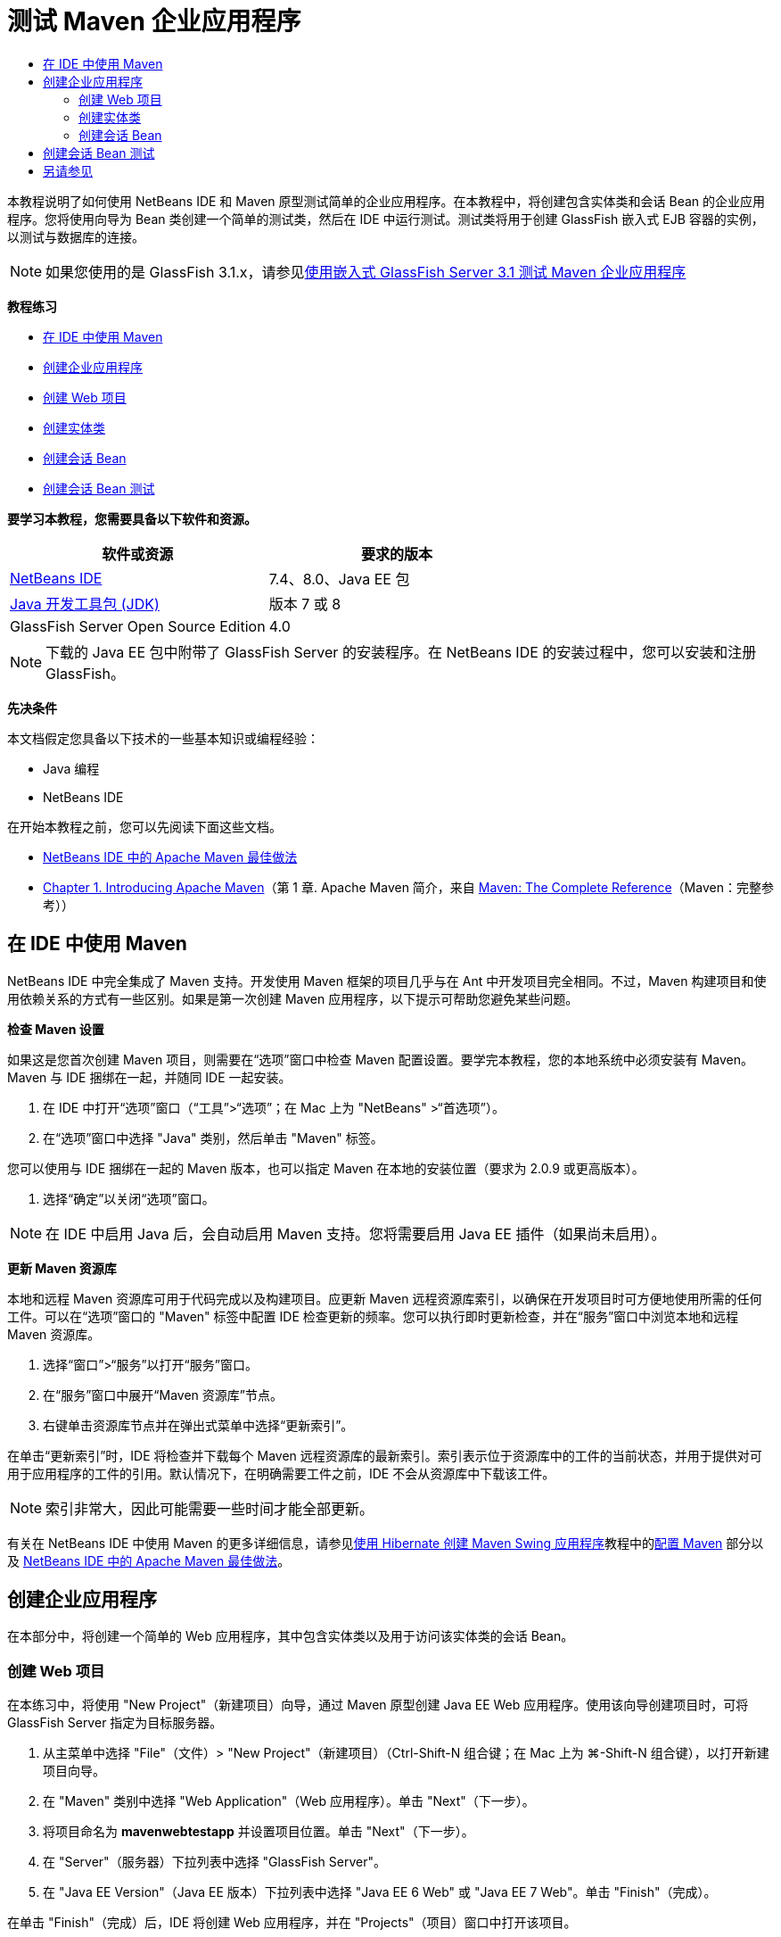 // 
//     Licensed to the Apache Software Foundation (ASF) under one
//     or more contributor license agreements.  See the NOTICE file
//     distributed with this work for additional information
//     regarding copyright ownership.  The ASF licenses this file
//     to you under the Apache License, Version 2.0 (the
//     "License"); you may not use this file except in compliance
//     with the License.  You may obtain a copy of the License at
// 
//       http://www.apache.org/licenses/LICENSE-2.0
// 
//     Unless required by applicable law or agreed to in writing,
//     software distributed under the License is distributed on an
//     "AS IS" BASIS, WITHOUT WARRANTIES OR CONDITIONS OF ANY
//     KIND, either express or implied.  See the License for the
//     specific language governing permissions and limitations
//     under the License.
//

= 测试 Maven 企业应用程序
:jbake-type: tutorial
:jbake-tags: tutorials 
:markup-in-source: verbatim,quotes,macros
:jbake-status: published
:icons: font
:syntax: true
:source-highlighter: pygments
:toc: left
:toc-title:
:description: 测试 Maven 企业应用程序 - Apache NetBeans
:keywords: Apache NetBeans, Tutorials, 测试 Maven 企业应用程序

本教程说明了如何使用 NetBeans IDE 和 Maven 原型测试简单的企业应用程序。在本教程中，将创建包含实体类和会话 Bean 的企业应用程序。您将使用向导为 Bean 类创建一个简单的测试类，然后在 IDE 中运行测试。测试类将用于创建 GlassFish 嵌入式 EJB 容器的实例，以测试与数据库的连接。

NOTE: 如果您使用的是 GlassFish 3.1.x，请参见link:../../73/javaee/maven-entapp-testing.html[+使用嵌入式 GlassFish Server 3.1 测试 Maven 企业应用程序+]

*教程练习*

* <<intro,在 IDE 中使用 Maven>>
* <<Exercise_1,创建企业应用程序>>
* <<Exercise_1a,创建 Web 项目>>
* <<Exercise_1b,创建实体类>>
* <<Exercise_1c,创建会话 Bean>>
* <<Exercise_2,创建会话 Bean 测试>>

*要学习本教程，您需要具备以下软件和资源。*

|===
|软件或资源 |要求的版本 

|link:https://netbeans.org/downloads/index.html[+NetBeans IDE+] |7.4、8.0、Java EE 包 

|link:http://www.oracle.com/technetwork/java/javase/downloads/index.html[+Java 开发工具包 (JDK)+] |版本 7 或 8 

|GlassFish Server Open Source Edition |4.0 
|===

NOTE: 下载的 Java EE 包中附带了 GlassFish Server 的安装程序。在 NetBeans IDE 的安装过程中，您可以安装和注册 GlassFish。

*先决条件*

本文档假定您具备以下技术的一些基本知识或编程经验：

* Java 编程
* NetBeans IDE

在开始本教程之前，您可以先阅读下面这些文档。

* link:http://wiki.netbeans.org/MavenBestPractices[+NetBeans IDE 中的 Apache Maven 最佳做法+]
* link:http://books.sonatype.com/mvnref-book/reference/introduction.html[+Chapter 1. Introducing Apache Maven+]（第 1 章. Apache Maven 简介，来自 link:http://books.sonatype.com/mvnref-book/reference/index.html[+Maven: The Complete Reference+]（Maven：完整参考））


== 在 IDE 中使用 Maven

NetBeans IDE 中完全集成了 Maven 支持。开发使用 Maven 框架的项目几乎与在 Ant 中开发项目完全相同。不过，Maven 构建项目和使用依赖关系的方式有一些区别。如果是第一次创建 Maven 应用程序，以下提示可帮助您避免某些问题。

*检查 Maven 设置*

如果这是您首次创建 Maven 项目，则需要在“选项”窗口中检查 Maven 配置设置。要学完本教程，您的本地系统中必须安装有 Maven。Maven 与 IDE 捆绑在一起，并随同 IDE 一起安装。

1. 在 IDE 中打开“选项”窗口（“工具”>“选项”；在 Mac 上为 "NetBeans" >“首选项”）。
2. 在“选项”窗口中选择 "Java" 类别，然后单击 "Maven" 标签。

您可以使用与 IDE 捆绑在一起的 Maven 版本，也可以指定 Maven 在本地的安装位置（要求为 2.0.9 或更高版本）。



. 选择“确定”以关闭“选项”窗口。

NOTE: 在 IDE 中启用 Java 后，会自动启用 Maven 支持。您将需要启用 Java EE 插件（如果尚未启用）。

*更新 Maven 资源库*

本地和远程 Maven 资源库可用于代码完成以及构建项目。应更新 Maven 远程资源库索引，以确保在开发项目时可方便地使用所需的任何工件。可以在“选项”窗口的 "Maven" 标签中配置 IDE 检查更新的频率。您可以执行即时更新检查，并在“服务”窗口中浏览本地和远程 Maven 资源库。

1. 选择“窗口”>“服务”以打开“服务”窗口。
2. 在“服务”窗口中展开“Maven 资源库”节点。
3. 右键单击资源库节点并在弹出式菜单中选择“更新索引”。

在单击“更新索引”时，IDE 将检查并下载每个 Maven 远程资源库的最新索引。索引表示位于资源库中的工件的当前状态，并用于提供对可用于应用程序的工件的引用。默认情况下，在明确需要工件之前，IDE 不会从资源库中下载该工件。

NOTE: 索引非常大，因此可能需要一些时间才能全部更新。

有关在 NetBeans IDE 中使用 Maven 的更多详细信息，请参见link:https://netbeans.org/kb/docs/java/maven-hib-java-se.html[+使用 Hibernate 创建 Maven Swing 应用程序+]教程中的link:https://netbeans.org/kb/docs/java/maven-hib-java-se.html#02[+配置 Maven+] 部分以及 link:http://wiki.netbeans.org/MavenBestPractices[+NetBeans IDE 中的 Apache Maven 最佳做法+]。


== 创建企业应用程序

在本部分中，将创建一个简单的 Web 应用程序，其中包含实体类以及用于访问该实体类的会话 Bean。


=== 创建 Web 项目

在本练习中，将使用 "New Project"（新建项目）向导，通过 Maven 原型创建 Java EE Web 应用程序。使用该向导创建项目时，可将 GlassFish Server 指定为目标服务器。

1. 从主菜单中选择 "File"（文件）> "New Project"（新建项目）（Ctrl-Shift-N 组合键；在 Mac 上为 ⌘-Shift-N 组合键），以打开新建项目向导。
2. 在 "Maven" 类别中选择 "Web Application"（Web 应用程序）。单击 "Next"（下一步）。
3. 将项目命名为 *mavenwebtestapp* 并设置项目位置。单击 "Next"（下一步）。
4. 在 "Server"（服务器）下拉列表中选择 "GlassFish Server"。
5. 在 "Java EE Version"（Java EE 版本）下拉列表中选择 "Java EE 6 Web" 或 "Java EE 7 Web"。单击 "Finish"（完成）。

在单击 "Finish"（完成）后，IDE 将创建 Web 应用程序，并在 "Projects"（项目）窗口中打开该项目。

image::images/maven-testing-projects.png[title="显示已生成项目的 &quot;Projects&quot;（项目）窗口"]

如果在 "Projects"（项目）窗口中展开项目节点，则可以看到  ``javaee-web-api``  JAR 作为项目依赖关系列出，而 JDK 作为 Java 依赖关系列出。IDE 生成了项目 POM ( ``pom.xml`` )，并将该文件列在 "Project Files"（项目文件）节点的下方。


=== 创建实体类

在本练习中，将使用新建文件向导创建实体类。创建实体类时，将在该向导中选择  ``jdbc/sample``  数据源。您不需要创建或注册新的数据源，因为  ``jdbc/sample``  数据源已在安装服务器时进行了注册。

NOTE: 如果要创建新数据源或使用其他数据源，则必须先在服务器上注册该数据源，然后再使用嵌入的容器测试应用程序。使用嵌入的容器测试应用程序时，IDE 将不会为您注册数据源，因为在部署到 GlassFish Server 实例时，它已对该数据源进行了注册。

1. 右键单击项目节点，然后选择 "New"（新建）> "Entity Class"（实体类）。

此外，也可以从主菜单中选择 "File"（文件）> "New File"（新建文件）（Ctrl-N 组合键；在 Mac 上为 ⌘-N 组合键），然后在 "Persistence"（持久性）类别中选择 "Entity Class"（实体类）。



. 键入 *MyEntity* 作为类名。


. 选择  ``com.mycompany.mavenwebtestapp``  作为包，并将 "Primary Key Type"（主键类型）设置为 * ``int`` *。


. 确认选中了 "Create Persistence Unit"（创建持久性单元）。单击 "Next"（下一步）。


. 在 "Data Source"（数据源）下拉列表中选择 *jdbc/sample*。


. 确认选中了 "Use Java Transaction APIs"（使用 Java 事务 API），然后选择 "Drop and Create"（删除并创建）作为 "Table Generation Strategy"（表生成策略）。单击 "Finish"（完成）。

image::images/maven-testing-pu.png[title="显示已生成项目的 &quot;Projects&quot;（项目）窗口"]

在单击 "Finish"（完成）后，IDE 将生成 MyEntity 类，并在源代码编辑器中打开该类。IDE 将添加  ``eclipselink`` 、 ``javax.persistence``  和  ``org.eclipse.persistence.jpa.modelgen.processor``  工件作为项目依赖关系。



. 在源代码编辑器中，将私有字段  ``name``  添加到类中。

[source,java,subs="{markup-in-source}"]
----

private String name;
----


. 在编辑器中右键单击，然后从 "Insert Code"（插入代码）弹出式菜单（Alt-Insert 组合键；在 Mac 上为 Ctrl-I 组合键）中选择 "Getter and Setter"（Getter 和 Setter），以便为  ``name``  字段生成 getter 和 setter。


. 添加以下构造函数。

[source,java,subs="{markup-in-source}"]
----

public MyEntity(int id) {
    this.id = id;
    name = "Entity number " + id + " created at " + new Date();
}
----


. 添加以下  ``@NamedQueries``  和  ``@NamedQuery``  标注（以粗体显示），以创建命名 SQL 查询，用于在 MyEntity 表中查找所有记录。

[source,java,subs="{markup-in-source}"]
----

@Entity
*@NamedQueries({
    @NamedQuery(name = "MyEntity.findAll", query = "select e from MyEntity e")})*
public class MyEntity implements Serializable {
----



. 单击类声明旁边左旁注中的提示，然后选择 *Create default constructor*（创建默认的构造函数）提示。

image::images/maven-testing-createconstructor.png[title="显示已生成项目的 &quot;Projects&quot;（项目）窗口"]



. 修复 import 语句（Ctrl-Shift-I 组合键；在 Mac 上为 ⌘-Shift-I 组合键），以便为  ``javax.persistence.NamedQuery`` 、 ``javax.persistence.NamedQueries``  和  ``java.util.Date``  添加 import 语句。保存所做的更改。 


=== 创建会话 Bean

在本练习中，将使用向导为  ``MyEntity``  实体类创建会话 Facade。在使用向导生成 Facade 时，IDE 还将生成抽象 Facade，其中包含一些访问实体类时常用的方法，如  ``create``  和  ``find`` 。然后，将两个方法添加到 Facade 中。

1. 右键单击项目节点，然后选择 "New"（新建）> "Other"（其他）。

此外，也可以从主菜单中选择 "File"（文件）> "New File"（新建文件）（Ctrl-N 组合键；在 Mac 上为 ⌘-N 组合键），以打开新建文件向导。



. 在 "Enterprise JavaBeans" 类别中，选择 "Session Beans For Entity Classes"（实体类的会话 Bean）。单击 "Next"（下一步）。


. 从 "Available Entity Classes"（可用的实体类）列表中选择  ``MyEntity``  类，然后单击 "Add"（添加）。单击 "Next"（下一步）。


. 使用该向导的 "Generated Session Beans"（生成的会话 Bean）面板中的默认属性。单击 "Finish"（完成）。

在单击 "Finish"（完成）后，IDE 将在  ``com.mycompany.mavenwebtestapp``  包中生成  ``AbstractFacade.java``  和  ``MyEntityFacade.java`` ，并在源编辑器中打开这些类。

在源代码编辑器中，可以看到 IDE 为  ``EntityManager``  生成了代码，并添加了  ``@PersistenceContext``  标注，以指定持久性单元。


[source,java,subs="{markup-in-source}"]
----

@Stateless
public class MyEntityFacade extends AbstractFacade<MyEntity> {
    @PersistenceContext(unitName = "com.mycompany_mavenwebtestapp_war_1.0-SNAPSHOTPU")
    private EntityManager em;

    @Override
    protected EntityManager getEntityManager() {
        return em;
    }

    public MyEntityFacade() {
        super(MyEntity.class);
    }
    
}
----


. 将以下方法添加到  ``MyEntityFacade.java``  中。

[source,java,subs="{markup-in-source}"]
----

    @PermitAll
    public int verify() {
        String result = null;
        Query q = em.createNamedQuery("MyEntity.findAll");
        Collection entities = q.getResultList();
        int s = entities.size();
        for (Object o : entities) {
            MyEntity se = (MyEntity) o;
            System.out.println("Found: " + se.getName());
        }

        return s;
    }

    @PermitAll
    public void insert(int num) {
        for (int i = 1; i <= num; i++) {
            System.out.println("Inserting # " + i);
            MyEntity e = new MyEntity(i);
            em.persist(e);
        }
    }
----


. 修复导入以添加所需的 import 语句。保存所做的更改。 

image::images/maven-testing-fiximports.png[title="显示已生成项目的 &quot;Projects&quot;（项目）窗口"]

NOTE: 请确认 "Fix All Imports"（修复所有导入）对话框中的 * ``javax.persistence.Query`` * 处于选中状态。


== 创建会话 Bean 测试

在本部分中，将为  ``MyEntityFacade``  会话 Facade 创建 JUnit 测试类。IDE 将为 Facade 类中的每个方法以及抽象 Facade 中的每个方法生成框架测试方法。您需要标注为抽象 Facade 中的方法生成的测试方法，以指示 IDE 和 JUnit 测试运行器将其忽略。然后，您需要修改已添加到  ``MyEntityFacade``  中的  ``verify``  方法的测试方法。

在生成的测试中，将会看到 IDE 自动添加用于调用  ``EJBContainer``  以创建 EJB 容器实例的代码。

1. 在 "Projects"（项目）窗口中右键单击  ``MyEntityFacade.java`` ，然后选择 "Tools"（工具）> "Create Tests"（创建测试）。
2. 从 "Framework"（框架）下拉列表中选择测试框架
3. 使用 "Create Tests"（创建测试）对话框中的默认选项。单击 "OK"（确定）。

NOTE: 首次创建 JUnit 测试时，您需要指定 JUnit 框架的版本。选择 JUnit 4.x 作为 JUnit 版本并单击 "Select"（选择）。

默认情况下，IDE 将生成框架测试类，其中包含  ``MyEntityFacade``  和  ``AbstractFacade``  中每个方法的测试。IDE 自动将 JUnit 4.10 的依赖关系添加到 POM 中。



. 使用  ``@Ignore``  标注对每个测试方法（ ``testVerify``  除外）进行标注。运行测试时，IDE 将跳过使用  ``@Ignore``  标注的每个测试。

此外，也可以删除所有测试方法，但  ``testVerify``  除外。



. 找到测试类中的  ``testVerify``  测试方法。

您可以看到该测试包含调用  ``EJBContainer``  的一行。


[source,java,subs="{markup-in-source}"]
----

    @Test
    public void testVerify() throws Exception {
        System.out.println("verify");
        EJBContainer container = javax.ejb.embeddable.EJBContainer.createEJBContainer();
        MyEntityFacade instance = (MyEntityFacade)container.getContext().lookup("java:global/classes/MyEntityFacade");
        int expResult = 0;
        int result = instance.verify();
        assertEquals(expResult, result);
        container.close();
        // TODO review the generated test code and remove the default call to fail.
        fail("The test case is a prototype.");
    }
----


. 对  ``testVerify``  测试方法的框架进行以下更改（以粗体显示）。

[source,java,subs="{markup-in-source}"]
----

@Test
public void testVerify() throws Exception {
    System.out.println("verify");
    EJBContainer container = javax.ejb.embeddable.EJBContainer.createEJBContainer();
    MyEntityFacade instance = (MyEntityFacade)container.getContext().lookup("java:global/classes/MyEntityFacade");
    *System.out.println("Inserting entities...");
    instance.insert(5);*
    int result = instance.verify();
    *System.out.println("JPA call returned: " + result);
    System.out.println("Done calling EJB");
    Assert.assertTrue("Unexpected number of entities", (result == 5));*
    container.close();
}
----


. 修复 import 语句以添加  ``junit.framework.Assert`` 。保存所做的更改。

现在，您需要修改 POM 以添加位于 GlassFish Server 本地安装中的  ``<glassfish.embedded-static-shell.jar>``  的依赖关系。



. 在编辑器中打开  ``pom.xml``  并找到  ``<properties>``  元素。

[source,xml,subs="{markup-in-source}"]
----

    <properties>
        <endorsed.dir>${project.build.directory}/endorsed</endorsed.dir>
        <project.build.sourceEncoding>UTF-8</project.build.sourceEncoding>
    </properties>
                
----


. 编辑  ``<properties>``  元素以添加  ``<glassfish.embedded-static-shell.jar>``  元素（*粗体*），后者指定本地 GlassFish 安装中的 JAR 位置。然后，将在工件的依赖关系中引用此属性。

[source,xml,subs="{markup-in-source}"]
----

    <properties>
        <endorsed.dir>${project.build.directory}/endorsed</endorsed.dir>
        <project.build.sourceEncoding>UTF-8</project.build.sourceEncoding>
        *<glassfish.embedded-static-shell.jar>_<INSTALLATION_PATH>_/glassfish-4.0/glassfish/lib/embedded/glassfish-embedded-static-shell.jar</glassfish.embedded-static-shell.jar>*

    </properties>
                
----

NOTE:   ``_<INSTALLATION_PATH>_``  是本地 GlassFish 安装的绝对路径。如果该本地安装路径发生变化，则需要修改 POM 中的此元素。



. 在 "Projects"（项目）窗口中右键单击 "Dependencies"（依赖关系）节点，然后选择 "Add Dependency"（添加依赖关系）。


. 在 "Add Dependency"（添加依赖关系）对话框的 "Query"（查询）文本字段中，键入 *embedded-static-shell*。


. 在搜索结果中找到 4.0 JAR，然后单击 "Add"（添加）。

image::images/add-shell-dependency.png[title="&quot;Test Results&quot;（测试结果）窗口"]

单击 "Add"（添加）时，IDE 会将依赖关系添加到 POM 中。

您现在需要修改 POM 以将 GlassFish 的本地安装指定为 JAR 的源。



. 找到 POM 中的依赖关系并进行以下更改（*粗体*），以将元素修改为引用您添加的  ``<glassfish.embedded-static-shell.jar>``  属性并指定  ``<scope>`` 。保存所做的更改。

[source,xml,subs="{markup-in-source}"]
----

        <dependency>
            <groupId>org.glassfish.main.extras</groupId>
            <artifactId>glassfish-embedded-static-shell</artifactId>
            <version>4.0</version>
            *<scope>system</scope>
            <systemPath>${glassfish.embedded-static-shell.jar}</systemPath>*
        </dependency>
                
----


. 在 "Services"（服务）窗口中，右键单击 "GlassFish Server" 节点并选择 "Start"（启动）。

当启动 GlassFish Server 时，还会启动 JavaDB 数据库服务器。



. 在 "Projects"（项目）窗口中，右键单击项目节点，然后选择 "Test"（测试）。

在选择 "Test"（测试）时，IDE 将构建应用程序，并运行构建生命周期的测试阶段。单元测试将使用 Surefire 插件执行，该插件支持运行 JUnit 4.x 测试。有关 Surefire 插件的更多信息，请参见 link:http://maven.apache.org/plugins/maven-surefire-plugin/[+http://maven.apache.org/plugins/maven-surefire-plugin/+]。

您可以在 "Test Results"（测试结果）窗口中查看测试结果。通过从主菜单中选择 "Window"（窗口）> "Output"（输出）> "Test Results"（测试结果），可以打开 "Test Results"（测试结果）窗口。

image::images/maven-test-results.png[title="&quot;Test Results&quot;（测试结果）窗口"]

在 "Test Results"（测试结果）窗口中，可以单击 "Show Passed"（显示通过的测试）图标 (image:images/test-ok_16.png[title="&quot;Show Passed&quot;（显示通过的测试）图标"]) 显示通过的所有测试的列表。在本示例中，可以看到通过了九项测试。如果在 "Output"（输出）窗口中查看，则可以看到只运行了一项测试，而其他八项测试都被跳过。跳过的测试包含在 "Test Results"（测试结果）窗口中的通过的测试列表中。


[source,java,subs="{markup-in-source}"]
----

Running com.mycompany.mavenwebtestapp.MyEntityFacadeTest
verify
...
Inserting entities...
Inserting # 1
Inserting # 2
Inserting # 3
Inserting # 4
Inserting # 5
Found: Entity number 2 created at Wed Oct 09 19:06:59 CEST 2013
Found: Entity number 4 created at Wed Oct 09 19:06:59 CEST 2013
Found: Entity number 3 created at Wed Oct 09 19:06:59 CEST 2013
Found: Entity number 1 created at Wed Oct 09 19:06:59 CEST 2013
Found: Entity number 5 created at Wed Oct 09 19:06:59 CEST 2013
JPA call returned: 5
Done calling EJB
...

Results :

Tests run: 9, Failures: 0, Errors: 0, Skipped: 8

----


link:/about/contact_form.html?to=3&subject=Feedback:%20Creating%20an%20Enterprise%20Application%20Using%20Maven[+发送有关此教程的反馈意见+]



== 另请参见

有关使用 NetBeans IDE 开发 Java EE 应用程序的更多信息，请参见以下资源：

* link:javaee-intro.html[+Java EE 技术简介+]
* link:javaee-gettingstarted.html[+Java EE 应用程序入门指南+]
* link:maven-entapp.html[+使用 Maven 创建企业应用程序+]
* link:../../trails/java-ee.html[+Java EE 和 Java Web 学习资源+]

您可以在 link:http://download.oracle.com/javaee/6/tutorial/doc/[+Java EE 6 教程+]中找到有关使用 企业 Bean 的详细信息。

要发送意见和建议、获得支持以及随时了解 NetBeans IDE Java EE 开发功能的最新开发情况，请link:../../../community/lists/top.html[+加入 nbj2ee 邮件列表+]。

